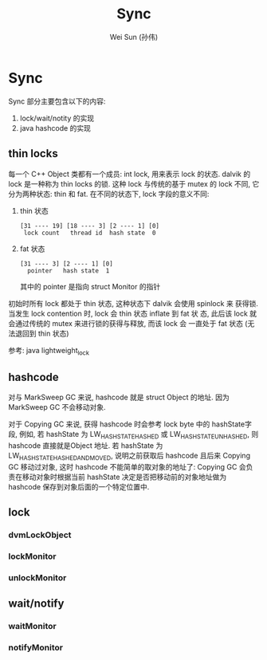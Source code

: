 #+TITLE: Sync
#+AUTHOR: Wei Sun (孙伟)
#+EMAIL: wei.sun@spreadtrum.com
* Sync
Sync 部分主要包含以下的内容:

1. lock/wait/notity 的实现
2. java hashcode 的实现

** thin locks
每一个 C++ Object 类都有一个成员: int lock, 用来表示 lock 的状态.
dalvik 的 lock 是一种称为 thin locks 的锁. 这种 lock 与传统的基于
mutex 的 lock 不同, 它分为两种状态: thin 和 fat.  在不同的状态下, lock
字段的意义不同:
1. thin 状态
   #+BEGIN_EXAMPLE
     [31 ---- 19] [18 ---- 3] [2 ---- 1] [0]
      lock count   thread id  hash state  0
   #+END_EXAMPLE

2. fat 状态
   #+BEGIN_EXAMPLE
     [31 ---- 3] [2 ---- 1] [0]
       pointer   hash state  1
   #+END_EXAMPLE

   其中的 pointer 是指向 struct Monitor 的指针

初始时所有 lock 都处于 thin 状态, 这种状态下 dalvik 会使用 spinlock 来
获得锁. 当发生 lock contention 时, lock 会 thin 状态 inflate 到 fat 状
态, 此后该 lock 就会通过传统的 mutex 来进行锁的获得与释放, 而该 lock 会
一直处于 fat 状态 (无法退回到 thin 状态)

参考: java lightweight_lock

** hashcode
对与 MarkSweep GC 来说, hashcode 就是 struct Object 的地址. 因为
MarkSweep GC 不会移动对象. 

对于 Copying GC 来说, 获得 hashcode 时会参考 lock byte 中的 hashState字
段, 例如, 若 hashState 为 LW_HASH_STATE_HASHED 或
LW_HASH_STATE_UNHASHED, 则 hashcode 直接就是Object 地址. 若 hashState
为 LW_HASH_STATE_HASHED_AND_MOVED, 说明之前获取后 hashcode 且后来
Copying GC 移动过对象, 这时 hashcode 不能简单的取对象的地址了: Copying
GC 会负责在移动对象时根据当前 hashState 决定是否把移动前的对象地址做为
hashcode 保存到对象后面的一个特定位置中.
** lock
*** dvmLockObject
*** lockMonitor
*** unlockMonitor
** wait/notify
*** waitMonitor
*** notifyMonitor
